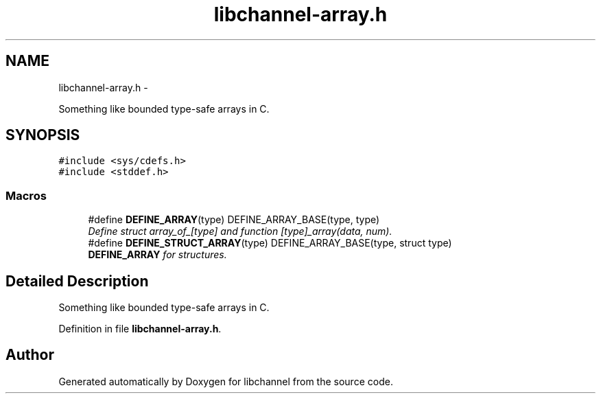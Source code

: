 .TH "libchannel-array.h" 3 "Sat Sep 1 2012" "libchannel" \" -*- nroff -*-
.ad l
.nh
.SH NAME
libchannel-array.h \- 
.PP
Something like bounded type-safe arrays in C\&.  

.SH SYNOPSIS
.br
.PP
\fC#include <sys/cdefs\&.h>\fP
.br
\fC#include <stddef\&.h>\fP
.br

.SS "Macros"

.in +1c
.ti -1c
.RI "#define \fBDEFINE_ARRAY\fP(type)   DEFINE_ARRAY_BASE(type, type)"
.br
.RI "\fIDefine struct array_of_[type] and function [type]_array(data, num)\&. \fP"
.ti -1c
.RI "#define \fBDEFINE_STRUCT_ARRAY\fP(type)   DEFINE_ARRAY_BASE(type, struct type)"
.br
.RI "\fI\fBDEFINE_ARRAY\fP for structures\&. \fP"
.in -1c
.SH "Detailed Description"
.PP 
Something like bounded type-safe arrays in C\&. 


.PP
Definition in file \fBlibchannel-array\&.h\fP\&.
.SH "Author"
.PP 
Generated automatically by Doxygen for libchannel from the source code\&.
